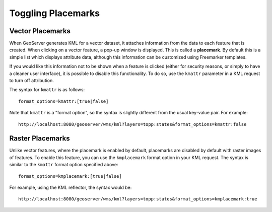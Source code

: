 .. _ge_feature_toggling_placemarks:

Toggling Placemarks
===================

Vector Placemarks
-----------------

When GeoServer generates KML for a vector dataset, it attaches information from the data to each feature that is created. When clicking on a vector feature, a pop-up window is displayed. This is called a **placemark**. By default this is a simple list which displays attribute data, although this information can be customized using Freemarker templates.

If you would like this information not to be shown when a feature is clicked (either for security reasons, or simply to have a cleaner user interface), it is possible to disable this functionality. To do so, use the ``kmattr`` parameter in a KML request to turn off attribution.

The syntax for ``kmattr`` is as follows::

   format_options=kmattr:[true|false]

Note that ``kmattr`` is a "format option", so the syntax is slightly different from the usual key-value pair. For example::

   http://localhost:8080/geoserver/wms/kml?layers=topp:states&format_options=kmattr:false

Raster Placemarks
-----------------

Unlike vector features, where the placemark is enabled by default, placemarks are disabled by default with raster images of features. To enable this feature, you can use the ``kmplacemark`` format option in your KML request. The syntax is similar to the ``kmattr`` format option specified above::

   format_options=kmplacemark:[true|false]

For example, using the KML reflector, the syntax would be::

   http://localhost:8080/geoserver/wms/kml?layers=topp:states&format_options=kmplacemark:true